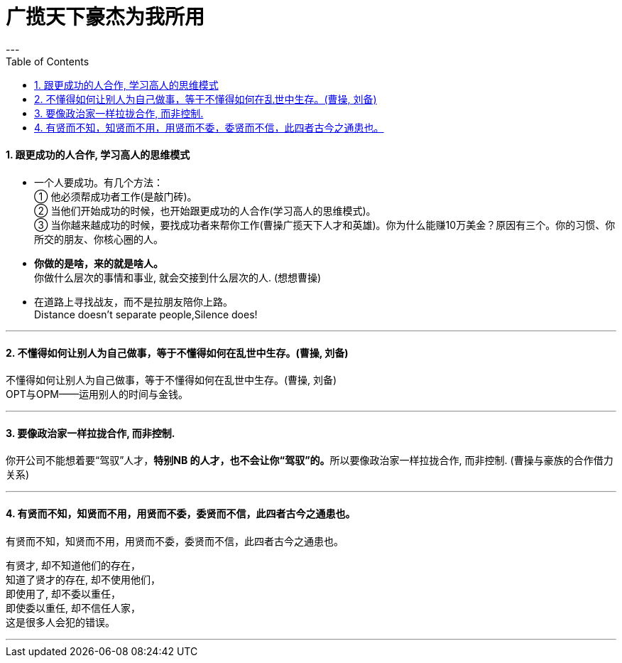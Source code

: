 
= 广揽天下豪杰为我所用
:toc:
:sectnums:
---


==== 跟更成功的人合作, 学习高人的思维模式

- 一个人要成功。有几个方法： +
① 他必须帮成功者工作(是敲门砖)。 +
② 当他们开始成功的时候，也开始跟更成功的人合作(学习高人的思维模式)。 +
③ 当你越来越成功的时候，要找成功者来帮你工作(曹操广揽天下人才和英雄)。你为什么能赚10万美金？原因有三个。你的习惯、你所交的朋友、你核心圈的人。

- *你做的是啥，来的就是啥人。*   +
你做什么层次的事情和事业, 就会交接到什么层次的人. (想想曹操)

- 在道路上寻找战友，而不是拉朋友陪你上路。   +
Distance doesn't separate people,Silence does!

---

==== 不懂得如何让别人为自己做事，等于不懂得如何在乱世中生存。(曹操, 刘备)

不懂得如何让别人为自己做事，等于不懂得如何在乱世中生存。(曹操, 刘备)   +
OPT与OPM——运用别人的时间与金钱。

---

==== 要像政治家一样拉拢合作, 而非控制.

你开公司不能想着要“驾驭”人才，**特别NB 的人才，也不会让你“驾驭”的。**所以要像政治家一样拉拢合作, 而非控制. (曹操与豪族的合作借力关系)

---

==== 有贤而不知，知贤而不用，用贤而不委，委贤而不信，此四者古今之通患也。

有贤而不知，知贤而不用，用贤而不委，委贤而不信，此四者古今之通患也。

有贤才, 却不知道他们的存在，  +
知道了贤才的存在, 却不使用他们，  +
即使用了, 却不委以重任，  +
即使委以重任, 却不信任人家，  +
这是很多人会犯的错误。

---
